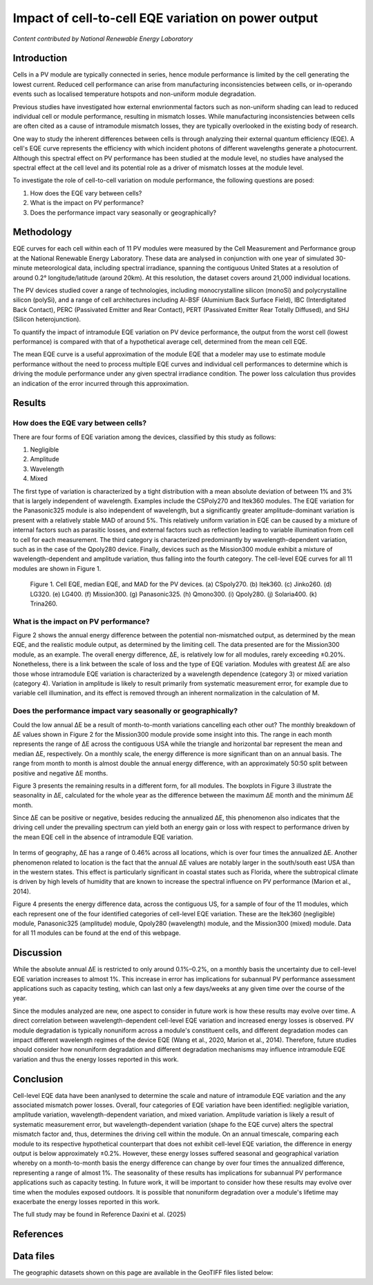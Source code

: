 
.. map-header::


Impact of cell-to-cell EQE variation on power output
====================================================

*Content contributed by National Renewable Energy Laboratory*

Introduction
------------

Cells in a PV module are typically connected in series, hence module
performance is limited by the cell generating the lowest current.  Reduced cell
performance can arise from manufacturing inconsistencies between cells, or
in-operando events such as localised temperature hotspots and non-uniform
module degradation.

Previous studies have investigated how external envrionmental factors
such as non-uniform shading can lead to reduced individual cell or module
performance, resulting in mismatch losses.  While manufacturing inconsistencies
between cells are often cited as a cause of intramodule mismatch losses, they
are typically overlooked in the existing body of research.

One way to study the inherent differences between cells is through analyzing
their external quantum efficiency (EQE).  A cell's EQE curve represents the
efficiency with which incident photons of different wavelengths generate a
photocurrent.  Although this spectral effect on PV performance has been studied
at the module level, no studies have analysed the spectral effect at the cell
level and its potential role as a driver of mismatch losses at the module
level.  

To investigate the role of cell-to-cell variation on module performance, the
following questions are posed:

#. How does the EQE vary between cells?
#. What is the impact on PV performance?
#. Does the performance impact vary seasonally or geographically?


Methodology
-----------

EQE curves for each cell within each of 11 PV modules were measured by the Cell
Measurement and Performance group at the National Renewable Energy Laboratory.
These data are analysed in conjunction with one year of simulated 30-minute
meteorological data, including spectral irradiance, spanning the contiguous
United States at a resolution of around 0.2° longitude/latitude (around 20km).
At this resolution, the dataset covers around 21,000 individual locations.

The PV devices studied cover a range of technologies, including monocrystalline
silicon (monoSi) and polycrystalline silicon (polySi), and a range of cell
architectures including Al-BSF (Aluminium Back Surface Field), IBC
(Interdigitated Back Contact), PERC (Passivated Emitter and Rear Contact), PERT
(Passivated Emitter Rear Totally Diffused), and SHJ (Silicon heterojunction).

To quantify the impact of intramodule EQE variation on PV device performance,
the output from the worst cell (lowest performance) is compared with that of
a hypothetical average cell, determined from the mean cell EQE.

The mean EQE curve is a useful approximation of the module EQE that a modeler
may use to estimate module performance without the need to process multiple EQE
curves and individual cell performances to determine which is driving the
module performance under any given spectral irradiance condition.  The power
loss calculation thus provides an indication of the error incurred through this
approximation.

Results
-------

How does the EQE vary between cells?
~~~~~~~~~~~~~~~~~~~~~~~~~~~~~~~~~~~~
There are four forms of EQE variation among the devices, classified by this
study as follows:

#. Negligible
#. Amplitude
#. Wavelength
#. Mixed

The first type of variation is characterized by a tight distribution with a
mean absolute deviation of between 1% and 3% that is largely independent of
wavelength.  Examples include the CSPoly270 and Itek360 modules. The EQE
variation for the Panasonic325 module is also independent of wavelength, but a
significantly greater amplitude-dominant variation is present with a
relatively stable MAD of around 5%.  This relatively uniform variation in EQE
can be caused by a mixture of internal factors such as parasitic losses, and
external factors such as reflection leading to variable illumination from cell
to cell for each measurement.  The third category is characterized
predominantly by wavelength-dependent variation, such as in the case of the
Qpoly280 device. Finally, devices such as the Mission300 module exhibit a
mixture of wavelength-dependent and amplitude variation, thus falling into the
fourth category.  The cell-level EQE curves for all 11 modules are shown in
Figure 1.

.. figure:: ../_static/eqe_all_mean.png

    Figure 1. Cell EQE, median EQE, and MAD for the PV devices.
    (a) CSpoly270. (b) Itek360. (c) Jinko260. (d) LG320. (e) LG400.
    (f) Mission300. (g) Panasonic325. (h) Qmono300. (i) Qpoly280.
    (j) Solaria400. (k) Trina260.



What is the impact on PV performance?
~~~~~~~~~~~~~~~~~~~~~~~~~~~~~~~~~~~~~
Figure 2 shows the annual energy difference between the potential
non-mismatched output, as determined by the mean EQE, and the realistic module
output, as determined by the limiting cell. The data presented are for the Mission300
module, as an example. The overall energy difference, ΔE, is relatively low for all
modules, rarely exceeding ±0.20%.  Nonetheless, there is a link between the scale of
loss and the type of EQE variation.  Modules with greatest ΔE are also those whose
intramodule EQE variation is characterized by a wavelength dependence (category 3)
or mixed variation (category 4). Variation in amplitude is likely to result primarily
from systematic measurement error, for example due to variable cell illumination,
and its effect is removed through an inherent normalization in the calculation
of M.

.. figure:: ../_static/monthly-seasonality-boxplots.png
    The monthly energy difference for the Mission300 module.  The Mission300 exhibits
    category 4 (mixed) cell-to-cell EQE variation, resulting in one of the largest
    energy differences both on a monthly and annual scale.



Does the performance impact vary seasonally or geographically?
~~~~~~~~~~~~~~~~~~~~~~~~~~~~~~~~~~~~~~~~~~~~~~~~~~~~~~~~~~~~~~
Could the low annual ΔE be a result of month-to-month variations cancelling
each other out? The monthly breakdown of ΔE values shown in Figure 2 for the Mission300
module provide some insight into this.  The range in each month represents the range of
ΔE across the contiguous USA while the triangle and horizontal bar represent
the mean and median ΔE, respectively.  On a monthly scale, the energy
difference is more significant than on an annual basis.  The range from month to month
is almost double the annual energy difference, with an approximately 50:50 split between
positive and negative ΔE months.

Figure 3 presents the remaining results in a different form, for all modules.  The
boxplots in Figure 3 illustrate the seasonality in ΔE, calculated for the whole year as
the difference between the maximum ΔE month and the minimum ΔE month.

Since ΔE can be positive or negative, besides reducing the annualized ΔE, this
phenomenon also indicates that the driving cell under the prevailing spectrum
can yield both an energy gain or loss with respect to performance driven by
the mean EQE cell in the absence of intramodule EQE variation.

.. figure:: ../_static/monthly-seasonality-boxplots.png
    Figure 3. Seasonality breakdown for all 11 modules. The seasonality boxplots show
    the energy difference between the minimum and maximum ΔE months, for each location,
    for all 11 modules.  In all plots, the horizontal bar represents the median, while
    the triangle represents the mean.

In terms of geography, ΔE has a range of 0.46% across all locations, which is
over four times the annualized ΔE.  Another phenomenon related to location is
the fact that the annual ΔE values are notably larger in the south/south east
USA than in the western states. This effect is particularly significant in
coastal states such as Florida, where the subtropical climate is driven by
high levels of humidity that are known to increase the spectral influence on
PV performance (Marion et al., 2014).

Figure 4 presents the energy difference data, across the contiguous US, for a
sample of four of the 11 modules, which each represent one of the four
identified categories of cell-level EQE variation.  These are the Itek360
(negligible) module, Panasonic325 (amplitude) module, Qpoly280 (wavelength)
module, and the Mission300 (mixed) module.  Data for all 11 modules can be
found at the end of this webpage.

.. map-widget:: 
   :colorscale_min: -1
   :colorscale_max: +1
   :colorscale_name: RdBu
   :short_description: ΔE [%]
   :layers_title: Module:

    cell-level-smm/Itek360_annual_US_2022.tiff : Itek360
    cell-level-smm/Panasonic325_annual_US_2022.tiff : Panasonic325
    cell-level-smm/Qpoly280_annual_US_2022.tiff : Qpoly280
    cell-level-smm/Mission300_annual_US_2022.tiff : Mission300

    Figure 4. Annual energy difference, ΔE , comparing P2 (mean EQE) and
    P1 (limiting EQE) over the course of the year for four sample modules
    across the contiguous USA. Across all locations, the annualized ΔE is
    typically no greater than ± 0.2%. Of all 11 modules, five modules
    experience an annual energy loss, two experience an annual energy gain,
    and four exhibit no significant annualized performance variation due to
    cell-level EQE variation.

Discussion
----------

While the absolute annual ΔE is restricted to only around 0.1%–0.2%, on a
monthly basis the uncertainty due to cell-level EQE variation increases to
almost 1%.  This increase in error has implications for subannual PV
performance assessment applications such as capacity testing, which can last
only a few days/weeks at any given time over the course of the year.

Since the modules analyzed are new, one aspect to consider in future work is
how these results may evolve over time.  A direct correlation between
wavelength-dependent cell-level EQE variation and increased energy losses is
observed.  PV module degradation is typically nonuniform across a module's
constituent cells, and different degradation modes can impact different
wavelength regimes of the device EQE (Wang et al., 2020, Marion et al., 2014).  
Therefore, future studies should consider how nonuniform degradation and
different degradation mechanisms may influence intramodule EQE variation and
thus the energy losses reported in this work.


Conclusion
----------

Cell-level EQE data have been ananlysed to determine the scale and nature of
intramodule EQE variation and the any associated mismatch power losses.  
Overall, four categories of EQE variation have been identified: negligible
variation, amplitude variation, wavelength-dependent variation, and mixed
variation.  Amplitude variation is likely a result of systematic measurement
error, but wavelength-dependent variation (shape fo the EQE curve) alters the
spectral mismatch factor and, thus, determines the driving cell within the
module.  On an annual timescale, comparing each module to its respective
hypothetical counterpart that does not exhibit cell-level EQE variation, the
difference in energy output is below approximately ±0.2%.  However, these
energy losses suffered seasonal and geographical variation whereby on a
month-to-month basis the energy difference can change by over four times the
annualized difference, representing a range of almost 1%.  The seasonality
of these results has implications for subannual PV performance applications
such as capacity testing.  In future work, it will be important to consider
how these results may evolve over time when the modules exposed outdoors.  It
is possible that nonuniform degradation over a module's lifetime may
exacerbate the energy losses reported in this work.

The full study may be found in Reference Daxini et al. (2025)

References
----------

.. bibliography::
   :list: enumerated
   :filter: False 
   
   marion2014analysis
   wang2020influence
   Daxini2025photovoltaic

Data files
----------
The geographic datasets shown on this page are available in the GeoTIFF
files listed below:

.. geotiff-index::
    :pattern: geotiffs/cell-level-smm/*.tiff